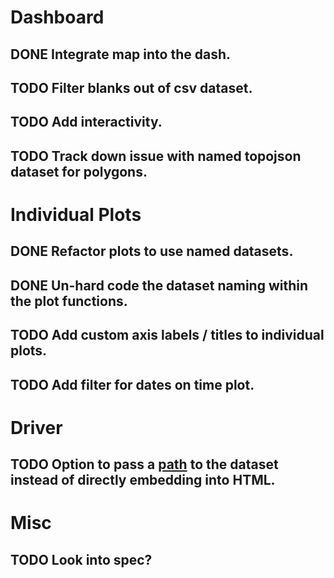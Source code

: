 * Dashboard
** DONE Integrate map into the dash.
** TODO Filter blanks out of csv dataset.
** TODO Add interactivity.
** TODO Track down issue with named topojson dataset for polygons.

* Individual Plots
** DONE Refactor plots to use named datasets.
** DONE Un-hard code the dataset naming within the plot functions.
** TODO Add custom axis labels / titles to individual plots.
** TODO Add filter for dates on time plot.

* Driver
** TODO Option to pass a _path_ to the dataset instead of directly embedding into HTML.

* Misc
** TODO Look into spec?